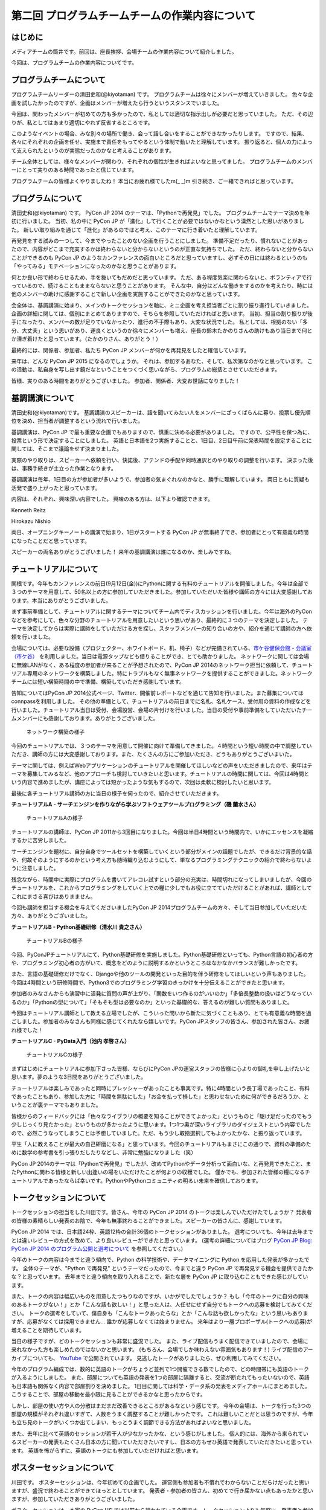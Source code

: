 ===============================================
第二回 プログラムチームチームの作業内容について
===============================================

はじめに
========

メディアチームの筒井です。前回は、座長挨拶、会場チームの作業内容について紹介しました。

今回は、プログラムチームの作業内容についてです。

プログラムチームについて
========================
プログラムチームリーダーの清田史和(@kiyotaman) です。
プログラムチームは徐々にメンバーが増えていきました。
色々な企画を試したかったのですが、企画はメンバーが増えたら行うというスタンスでいました。

今回は、関わったメンバーが初めての方も多かったので、私としては適切な指示出しが必要だと思っていました。
ただ、その辺りが、私としてはあまり適切にやれず反省するところです。

このようなイベントの場合、みな別々の場所で働き、会って話し合いをすることができなかったりします。
ですので、結果、各々にそれぞれの企画を任せ、実施まで責任をもってやるという体制で動いたと理解しています。
振り返ると、個人の力によって支えられたというのが実態だったのかなと考えることがあります。

チーム全体としては、様々なメンバーが関わり、それぞれの個性が生きればよいなと思ってました。
プログラムチームのメンバーにとって実りのある時間であったと信じています。

プログラムチームの皆様よくやりましたね！
本当にお疲れ様でしたm(_ _)m
引き続き、ご一緒できればと思っています。

プログラムについて
==================
清田史和(@kiyotaman) です。
PyCon JP 2014 のテーマは、「Pythonで再発見」でした。
プログラムチームでテーマ決めを年初に行いました。
当初、私の中に PyCon JP が「進化」して行くことが必要ではないかなという漠然とした思いがありました。
新しい取り組みを通じて「進化」があるのではと考え、このテーマに行き着いたと理解しています。

再発見をする試みの一つして、今までやったことのない企画を行うことにしました。
準備不足だったり、慣れないことがあったので、内容がどこまで充実するかは終わらないと分からないというのが正直な気持ちでした。
ただ、終わらないと分からないことができるのも PyCon JP のようなカンファレンスの面白いところだと思っていますし、必ずその日には終わるというのも「やってみる」モチベーションになったのかなと思うことがあります。

何とか良い形で終わらせるため、手を抜いてもだめだと思っています。
ただ、ある程度気楽に関わらないと、ボランティアで行っているので、続けることもままならないと思うことがあります。
そんな中、自分はどんな働きをするのかを考えたり、時には他のメンバーの助けに感謝することで新しい企画を実施することができたのかなと思っています。

会全体は、基調講演に始まり、メインのトークセッションを軸に、ミニ企画を考え担当者ごとに割り振り進行していきました。
企画の詳細に関しては、個別にまとめてありますので、そちらを参照していただければと思います。
当初、担当の割り振りが後手になったり、メンバーの数が足りていなかったり、進行の不手際もあり、大変な状況でした。
私としては、根拠のない「多分、大丈夫」という思いがあり、運良くというのか徐々にメンバーも増え、座長の鈴木たかのりさんの助けもあり当日まで何とか漕ぎ着けたと思っています。（たかのりさん、ありがとう！）

最終的には、関係者、参加者、私たち PyCon JP メンバーが何かを再発見をしたと確信しています。

来年は、どんな PyCon JP 2015 になるのでしょうか。
それは、参加するあなた、そして、私次第なのかなと思っています。
この活動は、私自身を写し出す鏡だなということをつくづく思いながら、プログラムの総括とさせていただきます。

皆様、実りのある時間をありがとうございました。
参加者、関係者、大変お世話になりました！

基調講演について
================
清田史和(@kiyotaman)です。
基調講演のスピーカーは、話を聞いてみたい人をメンバーにざっくばらんに募り、投票し優先順位を決め、担当者が調整するという流れで行いました。

基調講演は、PyCon JP で最も重要な企画でもありますので、慎重に決める必要がありました。
ですので、公平性を保つ為に、投票という形で決定することにしました。
英語と日本語を2つ実施することと、1日目、2日目午前に発表時間を設定することに関しては、そこまで議論をせず決まりました。

実際のやり取りは、スピーカーへ依頼を行い、快諾後、アテンドの手配や同時通訳とのやり取りの調整を行います。
決まった後は、事務手続きが主立った作業となります。

基調講演は毎年、1日目の方が参加者が多いようで、参加者の気まぐれなのかなと、勝手に理解しています。
両日ともに質疑も活発で盛り上がったと思っています。

内容は、それぞれ、興味深い内容でした。
興味のある方は、以下より確認できます。

Kenneth Reitz

.. raw:: html

   <iframe width="560" height="315" src="//www.youtube.com/embed/9oJXzlmGJKc?list=PLMkWB0UjwFGm4Ao5w2CKv24tl_Op_kxs5" frameborder="0" allowfullscreen></iframe>

Hirokazu Nishio

.. raw:: html

   <iframe width="560" height="315" src="//www.youtube.com/embed/3AVt6A7qaOg?list=UUxNoKygeZIE1AwZ_NdUCkhQ" frameborder="0" allowfullscreen></iframe>

両日、オープニングキーノートの講演で始まり、1日がスタートする PyCon JP が無事終了でき、参加者にとって有意義な時間になったことだと思っています。

スピーカーの両名ありがとうございました！
来年の基調講演は誰になるのか、楽しみですね。


チュートリアルについて
======================

関根です。今年もカンファレンスの前日(9月12日(金))にPythonに関する有料のチュートリアルを開催しました。今年は全部で３つのテーマを用意して、50名以上の方に参加していただきました。参加していただいた皆様や講師の方々には大変感謝しております。本当にありがとうございました。

まず事前準備として、チュートリアルに関するテーマについてチーム内でディスカッションを行いました。今年は海外のPyConなどを参考にして、色々な分野のチュートリアルを用意したいという思いがあり、最終的に３つのテーマを決定しました。
テーマを決定してからは実際に講師をしていただける方を探し、スタッフメンバーの知り合いの方や、紹介を通じて講師の方へ依頼を行いました。

会場については、必要な設備（プロジェクター、ホワイトボード、机、椅子）などが完備されている、`市ケ谷健保会館・会議室（市ケ谷） <http://www.its-kenpo.or.jp/fuzoku/kaigi/ichigaya.html>`_ を利用しました。当日は電源タップなども借りることができ、とても助かりました。
ネットワークに関しては会場に無線LANがなく、ある程度の参加者が来ることが予想されたので、PyCon JP 2014のネットワーク担当に依頼して、チュートリアル専用のネットワークを構築しました。特にトラブルもなく無事ネットワークを提供することができました。ネットワークチームには短い構築時間の中で準備、構築していただき感謝しています。

告知についてはPyCon JP 2014公式ページ、Twitter、開催前レポートなどを通じて告知を行いました。また募集についてはconnpassを利用しました。
その他の準備として、チュートリアルの前日までに名札、名札ケース、受付用の資料の作成などを行いました。チュートリアル当日は受付、会場設営、会場の片付けを行いました。当日の受付や事前準備をしていただいたチームメンバーにも感謝しております。ありがとうございました。

.. figure:: /_static/pyconjp2014-tutorial-network.jpg
   :width: 400
   :alt: チュートリアル用のネットワーク構築の様子
   :target: https://www.flickr.com/photos/pyconjp/15029386578/

   ネットワーク構築の様子

今回のチュートリアルでは、３つのテーマを用意して開催に向けて準備してきました。４時間という短い時間の中で調整していただき、講師の方には大変感謝しております。また、たくさんの方にご参加いただき、どうもありがとうございまいた。

テーマに関しては、例えばWebアプリケーションのチュートリアルを開催してほしいなどの声をいただきましたので、来年はテーマを募集してみるなど、他のアプローチも検討していきたいと思います。チュートリアルの時間に関しては、今回は4時間という内容で進めましたが、講座によっては短かったような気もするので、次回は柔軟に検討したいと思います。

最後に各チュートリアル講師の方に当日の様子を伺ったので、紹介させていただきます。

**チュートリアルA - サーチエンジンを作りながら学ぶソフトウェアツールプログラミング（磯 蘭水さん）**

.. figure:: /_static/pyconjp2014-tutorial-a.jpg
   :width: 400
   :alt: チュートリアルAの様子
   :target: https://www.flickr.com/photos/pyconjp/15029396867/

   チュートリアルAの様子

チュートリアルの講師は、PyCon JP 2011から3回目になりました。今回は半日4時間という時間内で、いかにエッセンスを凝縮するかに苦労しました。

サーチエンジンを題材に、自分自身でツールセットを構築していくという部分がメインの話題でしたが、できるだけ背景的な話や、何故そのようにするのかという考え方も随時織り込むようにして、単なるプログラミングテクニックの紹介で終わらないように注意しました。

残念ながら、時間中に実際にプログラムを書いてアレコレ試すという部分の充実は、時間切れになってしまいましたが、今回のチュートリアルを、これからプログラミングをしていく上での糧に少しでもお役に立てていただけることがあれば、講師としてこれにまさる喜びはありまません。

今回も講師を担当する機会を与えてくださいましたPyCon JP 2014プログラムチームの方々、そして当日参加していただいた方々、ありがとうございました。

**チュートリアルB - Python基礎研修（清水川 貴之さん）**


.. figure:: /_static/pyconjp2014-tutorial-b.jpg
   :width: 400
   :alt: チュートリアルBの様子
   :target: https://www.flickr.com/photos/pyconjp/15192947426/

   チュートリアルBの様子

今回、PyConJPチュートリアルにて、Python基礎研修を実施しました。Python基礎研修といっても、Python言語の初心者の方や、プログラミング初心者の方がいて、概念をどのように説明するかというところはなかなかバランスが難しかったです。

また、言語の基礎研修だけでなく、Djangoや他のツールの開発といった目的を伴う研修をしてほしいという声もありました。今回は4時間という研修時間で、Python3でのプログラミング学習のきっかけを十分伝えることができたと思います。

参加者のみなさんからも演習中に活発に質問の声が上がり、「関数をいつ作るのがいいのか」「多倍長整数の扱いはどうなっているのか」「Pythonの型について」「そもそも型は必要なのか」といった基礎的な、答えるのが難しい質問もありました。

今回はチュートリアル講師として教える立場でしたが、こういった問いから新たに気づくこともあり、とても有意義な時間を過ごしました。参加者のみなさんも同様に感じてくれたなら嬉しいです。PyCon JPスタッフの皆さん、参加された皆さん、お疲れ様でした！


**チュートリアルC - PyData入門（池内 孝啓さん）**

.. figure:: /_static/pyconjp2014-tutorial-c.jpg
   :width: 400
   :alt: チュートリアルCの様子
   :target: https://www.flickr.com/photos/pyconjp/15215603922/

   チュートリアルCの様子

まずはじめにチュートリアルに参加下さった皆様、ならびにPyCon JPの運営スタッフの皆様に心よりの御礼を申し上げたいと思います。夢のような3日間をありがとうございました。

チュートリアルは楽しみであったと同時にプレッシャーがあったことも事実です。特に4時間という長丁場であったこと、有料であったこともあり、参加した方に「時間を無駄にした」「お金を払って損した」と思わせないために何ができるだろうか、ということが裏テーマでもありました。

皆様からのフィードバックには「色々なライブラリの概要を知ることができてよかった」というものと「駆け足だったのでもう少しじっくり見たかった」というものが多かったように思います。1つ1つ奥が深いライブラリのダイジェストという内容でしたので、必然こうなってしまうことは予想していました。ただ、もう少し取捨選択してもよかったかな、と振り返っています。

平生「人に教えることが最大の自己研磨になる」と思っています。今回のチュートリアルもまさにこの通りで、資料の準備のために数学の参考書を引っ張りだしたりなどし、非常に勉強になりました（笑）

PyCon JP 2014のテーマは「Pythonで再発見」でしたが、改めてPythonやデータ分析って面白いな、と再発見できたこと、またPythonに関わる皆様と新しい出逢いの場をいただけたことが何よりの収穫でした。
僅かでも、参加された皆様の糧になるチュートリアルであったならば幸いです。PythonやPythonコミュニティの明るい未来を確信しております。


トークセッションについて
========================

トークセッションの担当をした川田です。皆さん、今年の PyCon JP 2014 のトークは楽しんでいただけたでしょうか？
発表者の皆様の素晴らしい発表のお陰で、今年も無事終わることができました。スピーカーの皆さんに、感謝しています。

PyCon JP 2014 では、日本語24枠、英語12枠の合計36個のトークセッションがありました。
選考についても、今年は去年までとは違いレビューの方式を改めて、より良いレビューができたと思っています。
(選考の詳細についてはブログ `PyCon JP Blog: PyCon JP 2014 のプログラム公開と選考について <http://pyconjp.blogspot.jp/2014/07/pycon-jp-2014.html>`_ を参照してください。)

今年のトークの内容は今までと違う傾向で、Python の科学技術や、データマイニングに Python を応用した発表が多かったです。
全体のテーマが、"Python で再発見" というテーマだったので、今までと違う PyCon JP で再発見する機会を提供できたかな？と思っています。
去年までと違う傾向を取り入れることで、新たな層を PyCon JP に取り込むこともできた感じがしています。

また、トークの内容は幅広いものを用意したつもりなのですが、いかがでしたでしょうか？
もし「今年のトークに自分の興味のあるトークがない！」とか「こんな話も欲しい！」と思った人は、人任せにせず自分でもトークへの応募を検討してみてください。
トークの選考をしていて、僕自身も「こんなトークあったらな」とか「こんな話も欲しかったな」という思いもありますが、応募がなくては採用できません...
誰かが応募しなくては始まりません。
来年はより一層プロポーザル(トークへの応募)が増えることを期待しています。

当日の様子ですが、どのトークセッションも非常に盛況でした。
また、ライブ配信もうまく配信できていましたので、会場に来れなかった方も楽しめたのではないかと思います。
(もちろん、会場でしか味わえない雰囲気もあります！)
ライブ配信のアーカイブについても、 `YouTube <http://www.youtube.com/watch?v=9oJXzlmGJKc&list=PLMkWB0UjwFGm4Ao5w2CKv24tl_Op_kxs5>`_ で公開されています。
見逃したトークがありましたら、ぜひ利用してみてください。

今年のプログラム編成では、数的に英語のトークがちょうど並列で1つ開催できる数でしたので、どの時間帯にも英語のトークが入るようにしました。
また、部屋についても英語の発表を1つの部屋に隔離すると、交流が断たれてもったいないので、英語も日本語も関係なく内容で部屋割りを決めました。
1日目に関しては科学・データ系の発表をメディアホールにまとめました。
こうすることで、部屋の移動を最小限に見ることができるかなと思ったからです。

しかし、部屋の使い方や人の分散はまだまだ改善できるところがあるなという感じです。
今年の会場は、トークを行った3つの部屋の規模がそれぞれ違いすぎて、人数をうまく調整することが難しかったです。
これは難しいことだとは思うのですが、今年も立ち見のトークがいくつか出てしまい、もっとうまく調節できる方法があればよいなと思いました。

また、去年に比べて英語のセッションが若干人が少なかったかな、という感じがしました。
個人的には、海外から来られているスピーカーの発表もたくさん日本の方に聞いていただきたいですし、日本の方もぜひ英語で発表していただきたいと思っています。
英語を怖がらずに、英語のトークにも参加していただければと思います。

ポスターセッションについて
==========================

川田です。
ポスターセッションは、今年初めての企画でした。
運営側も参加者も不慣れでわからないことだらけだったと思いますが、盛況で終わることができてほっととしています。
発表者・参加者の皆さん、初めてで行き届かない点もあったかと思いますが、参加していただきありがとうございました。

ポスターセッションは、本家の PyCon US では以前から行われている企画です。トークセッションよりも気軽に、発表者と参加者が交流・議論する場として用意できればいいなと思っていました。
トークセッションでは質問時間が限られていますし、デモも長時間はやりにくいという問題があります。今年はそれらの問題をポスターセッションで少し補えたかなと思っています。

事前準備としては、参加者も不慣れだと思いますので、募集ページにはどういう形態を想定しているのか、どんな目的で使って欲しいのか、どんな資材が提供されるのかを重点的に書きました。
ポスターボード・机の大きさや、電源の有無は、デモをする方もいますし、ポスターの印刷の都合もあるので予め情報を出しておいてよかったなと思いました。
応募してくれるかどうかは、半信半疑で実験的なところもありましたが、12件の応募があり、とても嬉しかったです。

当日の様子は、一時は人が部屋に入りきらないぐらいの盛況でした。
これは、ランチ前のポスターセッションの裏番組にトークセッションを置かずに、ポスターとジョブフェアへ人を流すような工夫をしたことが効果があったのかなと思います。
参加者の皆さんが真剣にポスターの前に固まって発表者の方の話を聞いたり、質疑応答が飛び交っている姿がとても興味深かったです。

.. figure:: /_static/pyconjp2014-posters_1.jpg
   :width: 400
   :alt: ポスターセッションの様子(1)
   :target: https://www.flickr.com/photos/pyconjp/15110941599

   ポスターセッションの様子(1)

.. figure:: /_static/pyconjp2014-posters_2.jpg
   :width: 400
   :alt: ポスターセッションの様子(2)
   :target: https://www.flickr.com/photos/pyconjp/15257628302

   ポスターセッションの様子(2)

学会のような堅苦しい雰囲気ではなく、気軽に対応できるような工夫もしました。
ポスターに使った部屋は、ブラインドを開けるとお台場の景色が見えるガラス張りの部屋で、開放感のある雰囲気でポスターセッションができたと思います。
ただ、その部屋は午後からトークセッションに使う部屋で、撤収の時間の余裕がなく、もう少し時間の余裕があったほうが良かったかなと思いました。
また、もうちょっと大きな部屋か複数の部屋を使って広めの場所で行えたら更に良かったのかなとも思いました。

ポスターの発表者の方からは、参加者とじっくり交流できて良かったという話を聞けて、とても嬉しかったです。
来年も、できたらまた実施したい企画だと思いました。

オフィスアワーについて
======================
長内です。オフィスアワーはスピーカーの皆さんにご協力いただいて、トークセッション後に参加者の皆さんとお話ができるという企画です。

.. 写真もあるとよいかと(たかのり)

オフィスアワーは事前のアナウンスをしっかりやろうということで、メールでスピーカーの皆さんへの協力のお願いをしました。メールにはGoogle スプレッドシートで作成したタイムテーブルのURLが記載してあり、そこに記入してもらうことでオフィスアワーへ参加の意思確認を取るという形にしました。

当日私自身の作業はあまりなかったので、不定期にTwitterで告知をつぶやくといったことをやっていました。
場所が奥まった会議室内だったので、スピーカーも参加者も静かに話し込んでいました。この点については良かったと思います。

会場を広くとったことで訪れた人がスピーカーを囲んで話し込んでいたので、雰囲気はかなり良かったように思います。ただ参加者への事前アナウンスが不足していたため、人が訪れない時間帯もあったことを確認しているので、次回は積極的に改善したいと考えています。

ランチディスカッションについて
==============================

関根です。ランチディスカッションはランチの時間にテーマ別の席を設けて、参加者同士で自由にディスカッションする場を提供するために企画しました。カンファレンス初日のランチの時間を利用してコミュニティブースと併設して開催しました。
事前準備として、Pythonに関するいくつかのテーマをピックアップし（Webフレームワーク、データベース、PyData、DevOpsなど）、当日ランチ用のテーブルに案内を設置しました。

当日はランチをしながら、各テーマについて活発にディスカッションしている方々がたくさんいました。机ごとにテーマが決まっているので、初めての方でも話しやすい雰囲気になったのは良かったです。
ただ事前、当日も含めて告知がうまくいっておらず、ランチディスカッションを知らない方もたくさんいたので、次回は告知方法など改善していきたいと思います。またテーマのピックアップに関しても事前に募集するなど工夫しても良かったのではないかと思っています。

.. figure:: /_static/pyconjp2014-lunch-discussion_1.jpg
   :width: 400
   :alt: ランチディスカッションの様子(1)
   :target: https://www.flickr.com/photos/pyconjp/15109352617/

   ランチディスカッションの様子(1)

.. figure:: /_static/pyconjp2014-lunch-discussion_2.jpg
   :width: 400
   :alt: ランチディスカッションの様子(2)
   :target: https://www.flickr.com/photos/pyconjp/15109139899/

   ランチディスカッションの様子(2)

コミュニティーブースについて
============================
真嘉比 (@a_macbee) です。PyCon JP 2014では新たにコミュニティーブースを設け、Pythonに関連したコミュニティーを広く来場者の方に知ってもらう取り組みを行いました。具体的には、参加を希望するコミュニティーごとにブースを用意して、主にカンファレンス初日のお昼時間帯を利用し、コミュニティーに所属している方と来場者の方とで交流できる場を提供しました。

まず事前準備として、8月後半からコミュニティーブース応募団体の募集を開始しました。募集開始に伴い、PyCon JP 2014公式ページ等を利用して、コミュニティーブースの募集について告知しました。参加を希望するコミュニティー代表者の方にはGoogle Spreadsheetを利用して応募登録を行ってもらい、9月の頭に応募採択について連絡しました。今回は以下の5団体のコミュニティーブースが当日提供されました。

- `Sphinx-users.jp <http://sphinx-users.jp/>`_
- `Python ボルダリング部 <http://kabepy.connpass.com/>`_
- `Python mini Hack-a-thon(#pyhack) <http://pyhack.connpass.com/>`_
- `pylonsproject.jp <http://pylonsproject.jp/>`_
- `Gentoo-JP <http://www.gentoo.gr.jp/>`_

カンファレンス当日は、コミュニティーブースの設置と参加者のみなさんをブースへ誘導するといった作業を行っていました。
コミュニティーブースが設けられた会議室内では参加者の誘導などは行わず、基本的に各コミュニティーの方に各ブースのとりまとめをお任せする形で行っていたのですが、みなさんお弁当を片手に楽しく交流されている様子でした。

.. figure:: /_static/pyconjp2014-community-booth.jpg
   :width: 400
   :alt: コミュニティーブース当日の様子
   :target: https://www.flickr.com/photos/pyconjp/15295518372/in/set-72157647184237569

   コミュニティーブースの当日の様子

初めての試みとなったコミュニティーブースでしたが、参加者の方からトークだけではなくコミュニティーブースができたことでより楽しくなったといった意見もいただくことができ、概ね好評だったかなと思います。しかし、その反面コミュニティーブースについての案内や募集が遅くなってしまったため、コミュニティー代表者の方を混乱させてしまう場面もありました。次回以降にコミュニティーブースを設ける場合はもっと早くから告知を行いたいと思います。

ライトニングトークについて
==========================

小宮です。

ライトニングトークは、カンファレンスDayであった9月13日、14日の夕方にメインホールである国際会議場で実施しました。9月13日は5名、9月14は7名の方に発表していただきました。

.. figure:: _static/pyconjp2014_lt_1.*
   :width: 300px
   :alt: 9/14(Day3)に発表されたライトニングトークの題目ポスター

   9/14(Day3)に発表されたライトニングトークの題目ポスター

.. figure:: _static/pyconjp2014_lt_2.*
   :width: 300px
   :alt: ライトニングトークの様子

   ライトニングトークの様子

準備についてですが、8月上旬より順次事前準備を行いました。内容は、ライトニングトークの募集告知、発表枠を両日にいくつにするかや発表順番等のタイムスケジュールの作成、応募された題目のチェック、応募者への採用通知といった作業です。

カンファレンス当日はあまり作業は多くありませんが、主に題目案内のポスターを手書き・会場に掲示したり、銅鑼を叩くチームメンバーと打合せをするといった作業を行いました。
また私がはじめての司会ということもあったので、他企画の作業の合間に司会用のペーパーを何度も確認していました。

スピーカーの方々の素晴らしい発表は勿論のこと、参加者の皆さんが会場で発表に反応し、盛り上げて下さったことが良かった点だと何よりも感じています。
また5分経過の合図の方法やタイミングはイベントによって若干異なるかと思いますが、今回のPyCon JP 2014 では全てのライトニングトークにおいて、5分経過してもトーク終了していなかった場合、即終了の銅鑼を鳴らす方針で合図を行いました。
「容赦なく5分で銅鑼が鳴る！」、「銅鑼の叩き方が迫力があって良い」といった反応の声が多かったです。その点も盛り上がりの1つの要素になったのかもしれません。

.. figure:: _static/pyconjp2014_lt_3.*
   :width: 300px
   :alt: 銅鑼を叩いている様子

   銅鑼を叩いている様子

さらに振り返ると、司会の私自身がとても緊張してしまったということが反省点の1つです。
第一に楽しそうな雰囲気で司会をすることを当日の目標にしていましたが、いざ大勢の人の前に立つとあがってしまいました。
そういう状態ではありましたが、無事司会を終えることができたのはリアルタイムに座長や運営スタッフのフォロー、参加者の方からのTwitterでの反応があったからです。
大規模カンファレンスは沢山の人の協力があって1つ1つのことが達成できると感じた一場面でした。

最後に、今回は初めてのライトニングトークを経験したスピーカーもいらっしゃったようです。
今後も、人前で発表することが初めての人から、ライトニングトーク職人と呼ばれる慣れた人まで、多くの参加者の皆さんにとってカジュアルにPythonに関する発表ができる場になればと思います。
その為にも次回以降は募集期間を本年度より前倒しで行ったり、ライトニングトークの募集告知を様々なチャンネルで行うなどより工夫できればと考えています。

オープンスペースについて
========================
劉です。

オープンスペースは参加者が自由に利用できる場所です。具体的には、参加者が発表を行ったり議論するために使える場所と時間を提供していました。

.. figure:: /_static/PyConJP2014OpenSpaceRoom.jpg
   :width: 400
   :alt: オープンスペースの会場
   :target: https://www.flickr.com/photos/pyconjp/15110548438/in/set-72157647216509890 

   オープンスペースの会場

事前に受付用紙ドを準備して、希望者は先着順でボードの空いている枠に記入してもらいました。オープンスペースの参加者を募集するために、オープニングでアナウンスをしただけではなく、Twitterでも告知をしました。

.. figure:: /_static/PyConJP2014OpenSpaceBoard.jpg
   :width: 400
   :alt: オープンスペースの受付用紙
   :target: https://www.flickr.com/photos/pyconjp/15254923151/in/set-72157647216509890 

   オープンスペースの受付用紙

当日オープンスペースは利用者も多く、カジュアルに議論がされており雰囲気もいいと感じました。当初想定した感じで使われており、参加者のみなさんにも楽しんでもらえたと思います。

.. figure:: /_static/PyConJP2014OpenSpaceScene.jpg
   :width: 400
   :alt: オープンスペースの当日の様子
   :target: https://www.flickr.com/photos/pyconjp/15110518419/in/set-72157647216509890 

   オープンスペースの当日の様子

開発スプリントについて
======================

川田です。
今年も、開発スプリント(Development Sprints)というハッカソンに似た開発イベントを最終日に開催しました。
会場は、日本マイクロソフトの品川オフィスを提供していただきました。
連休最終日でしたが、50人以上の開発者が参加しました。

開発スプリントは、スプリントリーダーがテーマを出して参加者は興味が有るところで黙々と開発をするイベントです。
事前準備としては、スプリントリーダーと参加者の登録を受け付ける `connpass <http://pyconjp.connpass.com/event/8105/>`_ を用意しました。
チュートリアル的な内容から、OSS プロジェクトにパッチを投げる作業まで、様々な開発が行われていました。

.. figure:: /_static/pyconjp2014-sprints_1.jpg
   :width: 400
   :alt: 開発スプリントの様子(1)
   :target: https://www.flickr.com/photos/pyconjp/15274588162

   開発スプリントの様子(1)

.. figure:: /_static/pyconjp2014-sprints_2.jpg
   :width: 400
   :alt: 開発スプリントの様子(2)
   :target: https://www.flickr.com/photos/pyconjp/15088403148

   開発スプリントの様子(2)

最後には、簡単な成果報告会もありました。
Django, Sphinx, Pylons といった内容から、word2vec, Micro Python, Python + Azure Monaco など、スプリントならではの幅広い内容が開催されていました。
参加された皆さんはお疲れ様でした。

まとめと次回
============

メディアチームの筒井です。今回はプログラムチームの作業内容について紹介しました。

次回は、メディアチームの作業内容についてです。
